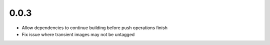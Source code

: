 0.0.3
=====

- Allow dependencies to continue building before push operations finish
- Fix issue where transient images may not be untagged
